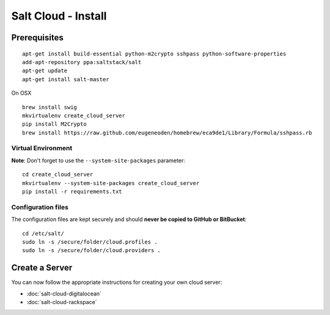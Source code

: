 Salt Cloud - Install
********************

Prerequisites
=============

::

  apt-get install build-essential python-m2crypto sshpass python-software-properties
  add-apt-repository ppa:saltstack/salt
  apt-get update
  apt-get install salt-master

On OSX

::

  brew install swig
  mkvirtualenv create_cloud_server
  pip install M2Crypto
  brew install https://raw.github.com/eugeneoden/homebrew/eca9de1/Library/Formula/sshpass.rb

Virtual Environment
-------------------

**Note**: Don't forget to use the ``--system-site-packages`` parameter:

::

  cd create_cloud_server
  mkvirtualenv --system-site-packages create_cloud_server
  pip install -r requirements.txt

Configuration files
-------------------

The configuration files are kept securely and should
**never be copied to GitHub or BitBucket**:

::

  cd /etc/salt/
  sudo ln -s /secure/folder/cloud.profiles .
  sudo ln -s /secure/folder/cloud.providers .

Create a Server
===============

You can now follow the appropriate instructions for creating your own cloud
server:

- :doc:`salt-cloud-digitalocean`
- :doc:`salt-cloud-rackspace`
